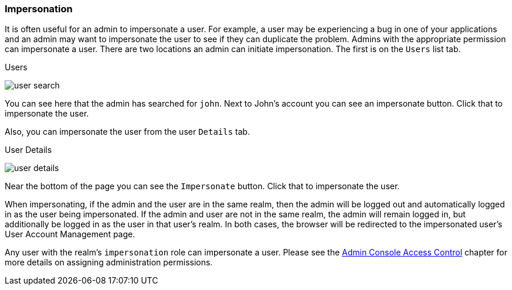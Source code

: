 
=== Impersonation

It is often useful for an admin to impersonate a user.  For example, a user may be experiencing a bug in one of your applications and
an admin may want to impersonate the user to see if they can duplicate the problem.  Admins with the appropriate permission
can impersonate a user.  There are two locations an admin can initiate impersonation.  The first is on the `Users` list tab.

.Users
image:{project_images}/user-search.png[]

You can see here that the admin has searched for `john`.  Next to John's account you can see an impersonate button.  Click that
to impersonate the user.

Also, you can impersonate the user from the user `Details` tab.

.User Details
image:{project_images}/user-details.png[]

Near the bottom of the page you can see the `Impersonate` button.  Click that to impersonate the user.

When impersonating, if the admin and the user are in the same realm, then the admin will be logged out and automatically logged
in as the user being impersonated.  If the admin and user are not in the same realm, the admin will remain logged in, but additionally
be logged in as the user in that user's realm.  In both cases, the browser will be redirected to the impersonated user's User Account Management
page.

Any user with the realm's `impersonation` role can impersonate a user.  Please see the <<_admin_permissions,Admin Console Access Control>> chapter
for more details on assigning administration permissions.
